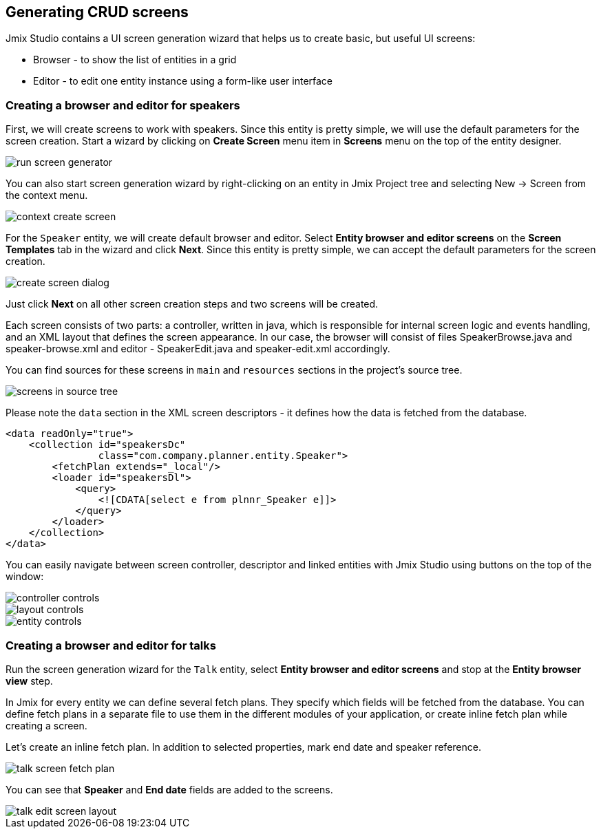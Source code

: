 [[qs-generating-crud-screens]]
== Generating CRUD screens
Jmix Studio contains a UI screen generation wizard that helps us to create basic, but useful UI screens:

* Browser - to show the list of entities in a grid
* Editor - to edit one entity instance using a form-like user interface

[[qs-generating-screens-for-speaker]]
=== Creating a browser and editor for speakers
First, we will create screens to work with speakers. Since this entity is pretty simple, we will use the default parameters for the screen creation. Start a wizard by clicking on *Create Screen* menu item in *Screens* menu on the top of the entity designer.

image::generating-crud-screens/run-screen-generator.png[align="center"]

You can also start screen generation wizard by right-clicking on an entity in Jmix Project tree and selecting New -> Screen from the context menu.

image::generating-crud-screens/context-create-screen.png[align="center"]

For the `Speaker` entity, we will create default browser and editor. Select *Entity browser and editor screens* on the *Screen Templates* tab in the wizard and click *Next*. Since this entity is pretty simple, we can accept the default parameters for the screen creation.

image::generating-crud-screens/create-screen-dialog.png[align="center"]

Just click *Next* on all other screen creation steps and two screens will be created.

Each screen consists of two parts: a controller, written in java, which is responsible for internal screen logic and events handling, and an XML layout that defines the screen appearance. In our case, the browser will consist of files SpeakerBrowse.java and speaker-browse.xml and editor - SpeakerEdit.java and speaker-edit.xml accordingly.

You can find sources for these screens in `main` and `resources` sections in the project's source tree.

image::generating-crud-screens/screens-in-source-tree.png[align="center"]

Please note the `data` section in the XML screen descriptors - it defines how the data is fetched from the database.

[source%nowrap,xml]
----
<data readOnly="true">
    <collection id="speakersDc"
                class="com.company.planner.entity.Speaker">
        <fetchPlan extends="_local"/>
        <loader id="speakersDl">
            <query>
                <![CDATA[select e from plnnr_Speaker e]]>
            </query>
        </loader>
    </collection>
</data>
----
You can easily navigate between screen controller, descriptor and linked entities with Jmix Studio using buttons on the top of the window:

image::generating-crud-screens/controller-controls.png[align="center"]

image::generating-crud-screens/layout-controls.png[align="center"]

image::generating-crud-screens/entity-controls.png[align="center"]

[[qs-generating-screens-for-talk]]
=== Creating a browser and editor for talks

Run the screen generation wizard for the `Talk` entity, select *Entity browser and editor screens* and stop at the *Entity browser view* step.

In Jmix for every entity we can define several fetch plans. They specify which fields will be fetched from the database. You can define fetch plans in a separate file to use them in the different modules of your application, or create inline fetch plan while creating a screen.

Let’s create an inline fetch plan. In addition to selected properties, mark end date and speaker reference.

image::generating-crud-screens/talk-screen-fetch-plan.png[align="center"]

You can see that *Speaker* and *End date* fields are added to the screens.

image::generating-crud-screens/talk-edit-screen-layout.png[align="center"]
